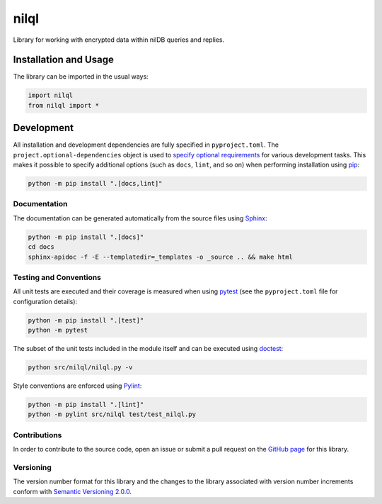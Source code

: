 =====
nilql
=====

Library for working with encrypted data within nilDB queries and replies.

|actions|

.. |actions| image:: https://github.com/nillionnetwork/nilql-py/workflows/lint-test-cover-docs/badge.svg#
   :target: https://github.com/nillionnetwork/nilql-py/actions/workflows/lint-test-cover-docs.yml
   :alt: GitHub Actions status.

Installation and Usage
----------------------
The library can be imported in the usual ways:

.. code-block:: python

    import nilql
    from nilql import *

Development
-----------
All installation and development dependencies are fully specified in ``pyproject.toml``. The ``project.optional-dependencies`` object is used to `specify optional requirements <https://peps.python.org/pep-0621>`__ for various development tasks. This makes it possible to specify additional options (such as ``docs``, ``lint``, and so on) when performing installation using `pip <https://pypi.org/project/pip>`__:

.. code-block:: bash

    python -m pip install ".[docs,lint]"

Documentation
^^^^^^^^^^^^^
The documentation can be generated automatically from the source files using `Sphinx <https://www.sphinx-doc.org>`__:

.. code-block:: bash

    python -m pip install ".[docs]"
    cd docs
    sphinx-apidoc -f -E --templatedir=_templates -o _source .. && make html

Testing and Conventions
^^^^^^^^^^^^^^^^^^^^^^^
All unit tests are executed and their coverage is measured when using `pytest <https://docs.pytest.org>`__ (see the ``pyproject.toml`` file for configuration details):

.. code-block:: bash

    python -m pip install ".[test]"
    python -m pytest

The subset of the unit tests included in the module itself and can be executed using `doctest <https://docs.python.org/3/library/doctest.html>`__:

.. code-block:: bash

    python src/nilql/nilql.py -v

Style conventions are enforced using `Pylint <https://pylint.readthedocs.io>`__:

.. code-block:: bash

    python -m pip install ".[lint]"
    python -m pylint src/nilql test/test_nilql.py

Contributions
^^^^^^^^^^^^^
In order to contribute to the source code, open an issue or submit a pull request on the `GitHub page <https://github.com/nillionnetwork/nilql-py>`__ for this library.

Versioning
^^^^^^^^^^
The version number format for this library and the changes to the library associated with version number increments conform with `Semantic Versioning 2.0.0 <https://semver.org/#semantic-versioning-200>`__.
